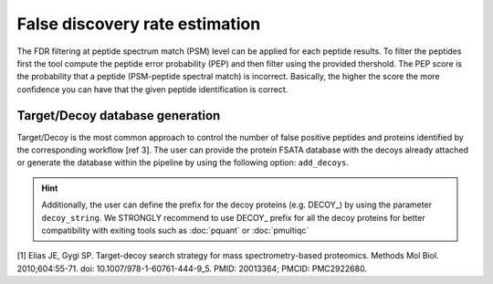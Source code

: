 False discovery rate estimation
===============================

The FDR filtering at peptide spectrum match (PSM) level can be applied for each peptide results. To filter the peptides first the tool compute the peptide error probability (PEP) and then filter using the provided thershold. The PEP score is the probability that a peptide (PSM-peptide spectral match) is incorrect. Basically, the higher the score the more confidence you can have that the given peptide identification is correct.

Target/Decoy database generation
----------------------------------------

Target/Decoy is the most common approach to control the number of false positive peptides and proteins identified by the corresponding workflow [ref 3]. The user can provide the protein FSATA database with the decoys already attached or generate the database within the pipeline by using the following option: ``add_decoys``.

.. hint:: Additionally, the user can define the prefix for the decoy proteins  (e.g. DECOY_) by using the parameter ``decoy_string``. We STRONGLY recommend to use DECOY_ prefix for all the decoy proteins for better compatibility with exiting tools such as :doc:`pquant` or :doc:`pmultiqc`


[1] Elias JE, Gygi SP. Target-decoy search strategy for mass spectrometry-based proteomics. Methods Mol Biol. 2010;604:55-71. doi: 10.1007/978-1-60761-444-9_5. PMID: 20013364; PMCID: PMC2922680.
